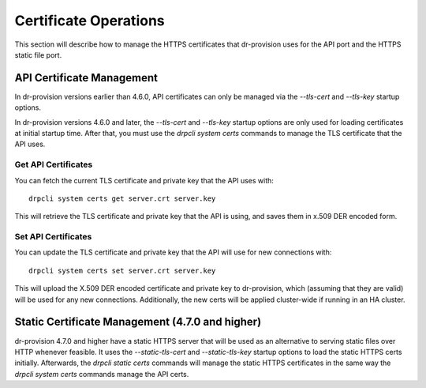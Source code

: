.. Copyright (c) 2021 RackN Inc.
.. Licensed under the Apache License, Version 2.0 (the "License");
.. Digital Rebar Platform documentation under Digital Rebar master license
.. index::
  pair: Digital Rebar Platform; Certificate Operations

.. _rs_cert_ops:

Certificate Operations
======================

This section will describe how to manage the HTTPS certificates that
dr-provision uses for the API port and the HTTPS static file port.


API Certificate Management
--------------------------

In dr-provision versions earlier than 4.6.0, API certificates can only be managed
via the `--tls-cert` and `--tls-key` startup options.

In dr-provision versions 4.6.0 and later, the `--tls-cert` and `--tls-key` startup
options are only used for loading certificates at initial startup time.  After that,
you must use the `drpcli system certs` commands to manage the TLS certificate
that the API uses.

Get API Certificates
~~~~~~~~~~~~~~~~~~~~

You can fetch the current TLS certificate and private key that the API uses with::

    drpcli system certs get server.crt server.key

This will retrieve the TLS certificate and private key that the API is using,
and saves them in x.509 DER encoded form.

Set API Certificates
~~~~~~~~~~~~~~~~~~~~

You can update the TLS certificate and private key that the API will use for
new connections with::

    drpcli system certs set server.crt server.key

This will upload the X.509 DER encoded certificate and private key to dr-provision,
which (assuming that they are valid) will be used for any new connections.  Additionally,
the new certs will be applied cluster-wide if running in an HA cluster.

Static Certificate Management (4.7.0 and higher)
------------------------------------------------

dr-provision 4.7.0 and higher have a static HTTPS server that will be used as an
alternative to serving static files over HTTP whenever feasible.  It uses the
`--static-tls-cert` and `--static-tls-key` startup options to load the static
HTTPS certs initially.  Afterwards, the `drpcli static certs` commands will
manage the static HTTPS certificates in the same way the `drpcli system certs`
commands manage the API certs.
